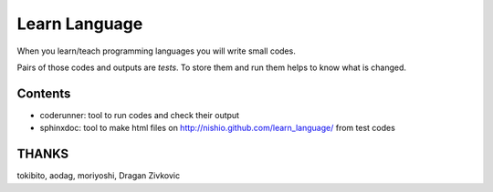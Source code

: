 ================
 Learn Language
================

When you learn/teach programming languages
you will write small codes.

Pairs of those codes and outputs are *tests*.
To store them and run them helps to know what is changed.


Contents
========

- coderunner:
  tool to run codes and check their output

- sphinxdoc:
  tool to make html files on
  http://nishio.github.com/learn_language/
  from test codes


THANKS
======

tokibito, aodag, moriyoshi, Dragan Zivkovic


